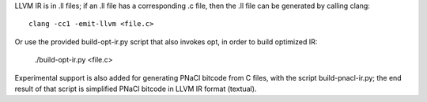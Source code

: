 LLVM IR is in .ll files; if an .ll file has a corresponding .c file, then the
.ll file can be generated by calling clang::

    clang -cc1 -emit-llvm <file.c>

Or use the provided build-opt-ir.py script that also invokes opt, in order
to build optimized IR:

    ./build-opt-ir.py <file.c>

Experimental support is also added for generating PNaCl bitcode from C files,
with the script build-pnacl-ir.py; the end result of that script is simplified
PNaCl bitcode in LLVM IR format (textual).
